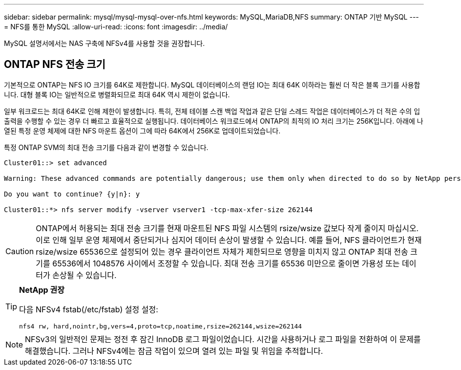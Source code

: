 ---
sidebar: sidebar 
permalink: mysql/mysql-mysql-over-nfs.html 
keywords: MySQL,MariaDB,NFS 
summary: ONTAP 기반 MySQL 
---
= NFS를 통한 MySQL
:allow-uri-read: 
:icons: font
:imagesdir: ../media/


[role="lead"]
MySQL 설명서에서는 NAS 구축에 NFSv4를 사용할 것을 권장합니다.



== ONTAP NFS 전송 크기

기본적으로 ONTAP는 NFS IO 크기를 64K로 제한합니다. MySQL 데이터베이스의 랜덤 IO는 최대 64K 이하라는 훨씬 더 작은 블록 크기를 사용합니다. 대형 블록 IO는 일반적으로 병렬화되므로 최대 64K 역시 제한이 없습니다.

일부 워크로드는 최대 64K로 인해 제한이 발생합니다. 특히, 전체 테이블 스캔 백업 작업과 같은 단일 스레드 작업은 데이터베이스가 더 적은 수의 입출력을 수행할 수 있는 경우 더 빠르고 효율적으로 실행됩니다. 데이터베이스 워크로드에서 ONTAP의 최적의 IO 처리 크기는 256K입니다. 아래에 나열된 특정 운영 체제에 대한 NFS 마운트 옵션이 그에 따라 64K에서 256K로 업데이트되었습니다.

특정 ONTAP SVM의 최대 전송 크기를 다음과 같이 변경할 수 있습니다.

[listing]
----
Cluster01::> set advanced

Warning: These advanced commands are potentially dangerous; use them only when directed to do so by NetApp personnel.

Do you want to continue? {y|n}: y

Cluster01::*> nfs server modify -vserver vserver1 -tcp-max-xfer-size 262144
----

CAUTION: ONTAP에서 허용되는 최대 전송 크기를 현재 마운트된 NFS 파일 시스템의 rsize/wsize 값보다 작게 줄이지 마십시오. 이로 인해 일부 운영 체제에서 중단되거나 심지어 데이터 손상이 발생할 수 있습니다. 예를 들어, NFS 클라이언트가 현재 rsize/wsize 65536으로 설정되어 있는 경우 클라이언트 자체가 제한되므로 영향을 미치지 않고 ONTAP 최대 전송 크기를 65536에서 1048576 사이에서 조정할 수 있습니다. 최대 전송 크기를 65536 미만으로 줄이면 가용성 또는 데이터가 손상될 수 있습니다.

[TIP]
====
*NetApp 권장*

다음 NFSv4 fstab(/etc/fstab) 설정 설정:

`nfs4 rw, hard,nointr,bg,vers=4,proto=tcp,noatime,rsize=262144,wsize=262144`

====

NOTE: NFSv3의 일반적인 문제는 정전 후 잠긴 InnoDB 로그 파일이었습니다. 시간을 사용하거나 로그 파일을 전환하여 이 문제를 해결했습니다. 그러나 NFSv4에는 잠금 작업이 있으며 열려 있는 파일 및 위임을 추적합니다.
